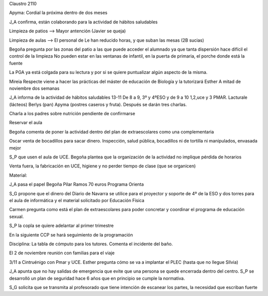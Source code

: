 Claustro 2110

Apyma: Cordial la próxima dentro de dos meses

J_A confirma, están colaborando para la actividad de hábitos saludables

Limpieza de patios --> Mayor antención (Javier se queja) 

Limpieza de aulas --> El personal de Le han reducido horas, y que suban las mesas (2B sucias)

Begoña pregunta por las zonas del patio a las que puede acceder el alumnado ya que tanta dispersión hace difícil el control de la limpieza 
No pueden estar en las ventanas de infantil, en la puerta de primaria, el porche donde está la fuente

La PGA ya está colgada para su lectura y por si se quiere puntualizar algún aspecto de la misma.

Mireia Respecte viene a hacer las prácticas del máster de educación de Biología y la tutorizará Esther 
A mitad de noviembre dos semanas

J_A informa de la actividad de hábitos saludables 13-11
De 8 a 9, 3º y 4ºESO y de 9 a 10 1,2,uce y 3 PMAR. Lacturale (lácteos) Berlys (pan) Apyma (postres caseros y fruta). Después se darán tres charlas.

Charla a los padres sobre nutrición pendiente de confirmarse

Reservar el aula 

Begoña comenta de poner la actividad dentro del plan de extraescolares como una complementaria

Oscar venta de bocadillos para sacar dinero. Inspección, salud pública, bocadillos ni de tortilla ni manipulados, envasada mejor

S_P que usen el aula de UCE. Begoña plantea que la organización de la actividad no implique pérdida de  horarios

Venta fuera, la fabricación en UCE, higiene y no perder tiempo de clase (que se organicen)

Material:

J_A pasa el papel
Begoña 
Pilar Ramos 70 euros
Programa Orienta

S_G propone que el dinero del Diario de Navarra se utilice para el proyector y soporte de 4º de la ESO y dos torres para el aula de informática y el material solicitado por Educación Física
 
Carmen pregunta como está el plan de extraescolares para poder concretar y coordinar el programa de educación sexual.

S_P la copla se quiere adelantar al primer trimestre

En la siguiente CCP se hará seguimiento de la programación

Disciplina: La tabla de cómputo para los tutores. Comenta el incidente del baño.

El 2 de noviembre reunión con familias para el viaje 

3/11 a Cintruénigo con Pmar y UCE. Esther pregunta cómo se va a implantar el PLEC (hasta que no llegue SIlvia)

J_A apunta que no hay salidas de emergencia que evite que una persona se quede encerrada dentro del centro. 
S_P se desarrolló un plan de seguridad hace 6 años que en principio se cumple la normativa.

S_G solicita que se transmita al profesorado que tiene intención de escanear los partes, la necesidad  que escriban fuerte

